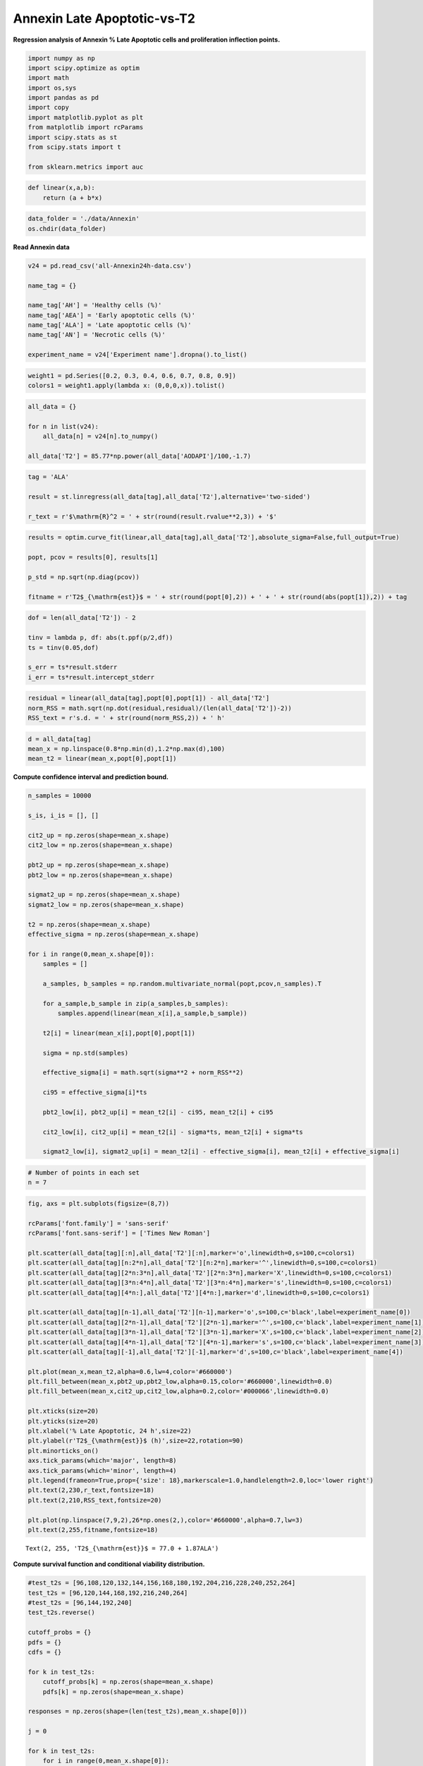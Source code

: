 Annexin Late Apoptotic-vs-T2
============================

**Regression analysis of Annexin % Late Apoptotic cells and
proliferation inflection points.**

.. code:: ipython3

    import numpy as np
    import scipy.optimize as optim
    import math
    import os,sys
    import pandas as pd
    import copy
    import matplotlib.pyplot as plt
    from matplotlib import rcParams
    import scipy.stats as st
    from scipy.stats import t
    
    from sklearn.metrics import auc

.. code:: ipython3

    def linear(x,a,b):
        return (a + b*x)

.. code:: ipython3

    data_folder = './data/Annexin'
    os.chdir(data_folder)

**Read Annexin data**

.. code:: ipython3

    v24 = pd.read_csv('all-Annexin24h-data.csv')
    
    name_tag = {}
    
    name_tag['AH'] = 'Healthy cells (%)'
    name_tag['AEA'] = 'Early apoptotic cells (%)'
    name_tag['ALA'] = 'Late apoptotic cells (%)'
    name_tag['AN'] = 'Necrotic cells (%)'
    
    experiment_name = v24['Experiment name'].dropna().to_list()

.. code:: ipython3

    weight1 = pd.Series([0.2, 0.3, 0.4, 0.6, 0.7, 0.8, 0.9])
    colors1 = weight1.apply(lambda x: (0,0,0,x)).tolist()

.. code:: ipython3

    all_data = {}
    
    for n in list(v24):
        all_data[n] = v24[n].to_numpy()
    
    all_data['T2'] = 85.77*np.power(all_data['AODAPI']/100,-1.7)

.. code:: ipython3

    tag = 'ALA'
    
    result = st.linregress(all_data[tag],all_data['T2'],alternative='two-sided')
    
    r_text = r'$\mathrm{R}^2 = ' + str(round(result.rvalue**2,3)) + '$'

.. code:: ipython3

    results = optim.curve_fit(linear,all_data[tag],all_data['T2'],absolute_sigma=False,full_output=True)
    
    popt, pcov = results[0], results[1]
    
    p_std = np.sqrt(np.diag(pcov))
    
    fitname = r'T2$_{\mathrm{est}}$ = ' + str(round(popt[0],2)) + ' + ' + str(round(abs(popt[1]),2)) + tag

.. code:: ipython3

    dof = len(all_data['T2']) - 2
        
    tinv = lambda p, df: abs(t.ppf(p/2,df))
    ts = tinv(0.05,dof)
    
    s_err = ts*result.stderr
    i_err = ts*result.intercept_stderr

.. code:: ipython3

    residual = linear(all_data[tag],popt[0],popt[1]) - all_data['T2']
    norm_RSS = math.sqrt(np.dot(residual,residual)/(len(all_data['T2'])-2))
    RSS_text = r's.d. = ' + str(round(norm_RSS,2)) + ' h'

.. code:: ipython3

    d = all_data[tag]
    mean_x = np.linspace(0.8*np.min(d),1.2*np.max(d),100)
    mean_t2 = linear(mean_x,popt[0],popt[1])

**Compute confidence interval and prediction bound.**

.. code:: ipython3

    n_samples = 10000
    
    s_is, i_is = [], []
    
    cit2_up = np.zeros(shape=mean_x.shape)
    cit2_low = np.zeros(shape=mean_x.shape)
    
    pbt2_up = np.zeros(shape=mean_x.shape)
    pbt2_low = np.zeros(shape=mean_x.shape)
    
    sigmat2_up = np.zeros(shape=mean_x.shape)
    sigmat2_low = np.zeros(shape=mean_x.shape)
    
    t2 = np.zeros(shape=mean_x.shape)
    effective_sigma = np.zeros(shape=mean_x.shape)
    
    for i in range(0,mean_x.shape[0]):
        samples = []
        
        a_samples, b_samples = np.random.multivariate_normal(popt,pcov,n_samples).T
            
        for a_sample,b_sample in zip(a_samples,b_samples):
            samples.append(linear(mean_x[i],a_sample,b_sample))
            
        t2[i] = linear(mean_x[i],popt[0],popt[1])
            
        sigma = np.std(samples)
        
        effective_sigma[i] = math.sqrt(sigma**2 + norm_RSS**2)
        
        ci95 = effective_sigma[i]*ts
            
        pbt2_low[i], pbt2_up[i] = mean_t2[i] - ci95, mean_t2[i] + ci95
        
        cit2_low[i], cit2_up[i] = mean_t2[i] - sigma*ts, mean_t2[i] + sigma*ts
        
        sigmat2_low[i], sigmat2_up[i] = mean_t2[i] - effective_sigma[i], mean_t2[i] + effective_sigma[i]

.. code:: ipython3

    # Number of points in each set
    n = 7

.. code:: ipython3

    fig, axs = plt.subplots(figsize=(8,7))
    
    rcParams['font.family'] = 'sans-serif'
    rcParams['font.sans-serif'] = ['Times New Roman']
    
    plt.scatter(all_data[tag][:n],all_data['T2'][:n],marker='o',linewidth=0,s=100,c=colors1)
    plt.scatter(all_data[tag][n:2*n],all_data['T2'][n:2*n],marker='^',linewidth=0,s=100,c=colors1)
    plt.scatter(all_data[tag][2*n:3*n],all_data['T2'][2*n:3*n],marker='X',linewidth=0,s=100,c=colors1)
    plt.scatter(all_data[tag][3*n:4*n],all_data['T2'][3*n:4*n],marker='s',linewidth=0,s=100,c=colors1)
    plt.scatter(all_data[tag][4*n:],all_data['T2'][4*n:],marker='d',linewidth=0,s=100,c=colors1)
    
    plt.scatter(all_data[tag][n-1],all_data['T2'][n-1],marker='o',s=100,c='black',label=experiment_name[0])
    plt.scatter(all_data[tag][2*n-1],all_data['T2'][2*n-1],marker='^',s=100,c='black',label=experiment_name[1])
    plt.scatter(all_data[tag][3*n-1],all_data['T2'][3*n-1],marker='X',s=100,c='black',label=experiment_name[2])
    plt.scatter(all_data[tag][4*n-1],all_data['T2'][4*n-1],marker='s',s=100,c='black',label=experiment_name[3])
    plt.scatter(all_data[tag][-1],all_data['T2'][-1],marker='d',s=100,c='black',label=experiment_name[4])
    
    plt.plot(mean_x,mean_t2,alpha=0.6,lw=4,color='#660000')
    plt.fill_between(mean_x,pbt2_up,pbt2_low,alpha=0.15,color='#660000',linewidth=0.0)
    plt.fill_between(mean_x,cit2_up,cit2_low,alpha=0.2,color='#000066',linewidth=0.0)
    
    plt.xticks(size=20)
    plt.yticks(size=20)  
    plt.xlabel('% Late Apoptotic, 24 h',size=22)
    plt.ylabel(r'T2$_{\mathrm{est}}$ (h)',size=22,rotation=90)
    plt.minorticks_on()
    axs.tick_params(which='major', length=8)
    axs.tick_params(which='minor', length=4)
    plt.legend(frameon=True,prop={'size': 18},markerscale=1.0,handlelength=2.0,loc='lower right')
    plt.text(2,230,r_text,fontsize=18)
    plt.text(2,210,RSS_text,fontsize=20)
    
    plt.plot(np.linspace(7,9,2),26*np.ones(2,),color='#660000',alpha=0.7,lw=3)
    plt.text(2,255,fitname,fontsize=18)




.. parsed-literal::

    Text(2, 255, 'T2$_{\\mathrm{est}}$ = 77.0 + 1.87ALA')




.. image:: output_17_1.png


**Compute survival function and conditional viability distribution.**

.. code:: ipython3

    #test_t2s = [96,108,120,132,144,156,168,180,192,204,216,228,240,252,264]
    test_t2s = [96,120,144,168,192,216,240,264]
    #test_t2s = [96,144,192,240]
    test_t2s.reverse()
    
    cutoff_probs = {}
    pdfs = {}
    cdfs = {}
    
    for k in test_t2s:
        cutoff_probs[k] = np.zeros(shape=mean_x.shape)
        pdfs[k] = np.zeros(shape=mean_x.shape)
        
    responses = np.zeros(shape=(len(test_t2s),mean_x.shape[0]))
    
    j = 0
    
    for k in test_t2s:
        for i in range(0,mean_x.shape[0]):
            cutoff_probs[k][i] = st.t.sf(k,df=dof,loc=t2[i],scale=effective_sigma[i])
            pdfs[k][i] = st.t.pdf(k,df=dof,loc=t2[i],scale=effective_sigma[i])
            
        pdfs[k] *= 1.0/np.sum(pdfs[k])
        
        x = copy.deepcopy(pdfs[k])#[::-1])
        cdfs[k] = np.round(np.array([np.sum(x[m:]) for m in range(0,pdfs[k].shape[0])] + [0]),3)
        
        responses[j,:] = pdfs[k]
        
        j += 1

.. code:: ipython3

    fig = plt.figure(tight_layout=True,figsize=(15,10))
    gs = fig.add_gridspec(len(test_t2s),3, hspace=0)
    
    ax = fig.add_subplot(gs[:,0])
    ax.plot(mean_x,t2,linewidth=4,color='#660000',alpha=0.6,label=fitname)
    ax.fill_between(mean_x,pbt2_up,pbt2_low,alpha=0.15,color='#660000',linewidth=0.0)
    ax.fill_between(mean_x,sigmat2_up,sigmat2_low,alpha=0.2,color='#660000',linewidth=0.0)
    
    ax.set_title(r'T2$_{\mathrm{est}}$-vs-% Late Apoptotic',size=22,pad=10)
    
    ax.tick_params(axis='both',labelsize=24)
    ax.set_yticks(test_t2s)
    ax.set_xlabel(r'% Late Apoptotic, 24 h',size=24,labelpad=10)
    ax.set_ylabel(r'T2$_{\mathrm{est}}$ (h)',size=24,rotation=90,labelpad=10)
    ax.set_ylim(75,275)
    ax.set_xlim(np.min(mean_x),np.max(mean_x))
    
    for t in test_t2s:
        _alpha = 0.25 + 0.75*(t - np.min(test_t2s))/(np.max(test_t2s) - np.min(test_t2s))
        
        ax.plot(mean_x,t*np.ones(shape=mean_x.shape[0]),color='black',lw=3,alpha=_alpha)
    
    for k in range(len(test_t2s)):
        ax = fig.add_subplot(gs[k,1])
        
        _alpha = 0.25 + 0.75*(test_t2s[k] - np.min(test_t2s))/(np.max(test_t2s) - np.min(test_t2s))
        
        ax.plot(mean_x,cutoff_probs[test_t2s[k]],lw=3,color='black',label=str(test_t2s[k])+' h',alpha=_alpha)
        ax.tick_params(axis='y',labelsize=12)
        ax.set_ylim(-0.02,1.2)
        ax.set_xlim(np.min(mean_x),np.max(mean_x))
        ax.legend(frameon=True,prop={'size': 18,'family':'Times New Roman'},markerscale=1.0,handlelength=0.8,loc='best')
    
        ax.tick_params(axis='y',labelsize=16)
        
        if k==len(test_t2s)-1:
            ax.tick_params(axis='x',labelsize=24)
        else:
            ax.tick_params(axis='x',labelsize=0)
            
        if k==0:
            ax.set_title(r'P[T2$_{\mathrm{est}}$ $\geq$ T2$_{\mathrm{cutoff}}$]',size=22,pad=10)
            
    ax.set_xlabel(r'% Late Apoptotic, 24 h',size=24,labelpad=10)
            
    for k in range(len(test_t2s)):
        ax = fig.add_subplot(gs[k,2])
        
        _alpha = 0.25 + 0.75*(test_t2s[k] - np.min(test_t2s))/(np.max(test_t2s) - np.min(test_t2s))
        
        ax.plot(mean_x,pdfs[test_t2s[k]],lw=3,color='black',label=str(test_t2s[k])+' h',alpha=_alpha)
        ax.tick_params(axis='y',labelsize=12)
        ax.set_xlim(np.min(mean_x),np.max(mean_x))
        ax.legend(frameon=True,prop={'size': 18,'family':'Times New Roman'},markerscale=1.0,handlelength=0.8,loc='best')
    
        ax.set_ylim(-0.01,0.065)
        
        ax.tick_params(axis='y',labelsize=16)
        
        if k==len(test_t2s)-1:
            ax.tick_params(axis='x',labelsize=24)
        else:
            ax.tick_params(axis='x',labelsize=0)
            
        if k==0:
            ax.set_title('P[% Late Apoptotic|T2$_{\mathrm{est}}$]',size=22,pad=10)
              
    ax.set_xlabel(r'% Late Apoptotic, 24 h',size=24,labelpad=10)




.. parsed-literal::

    Text(0.5, 0, '% Late Apoptotic, 24 h')




.. image:: output_20_1.png


**Compute AUC values.**

.. code:: ipython3

    wd = 3
    
    l = int((len(test_t2s)-1)*wd)
    
    fig = plt.figure(figsize=(l,wd))
    gs = fig.add_gridspec(ncols=len(test_t2s)-1, nrows=1, wspace=0)
    
    axs = gs.subplots(sharex=True,sharey=True)
    
    all_aucs = []
    
    test_t2s = test_t2s[::-1]
    
    wf = open('auc_summary.csv','w')
    print('Time interval,AUC',file=wf)
    
    for k in range(0,len(test_t2s)-1):
        dx = copy.deepcopy(cdfs[test_t2s[k]][::-1])
        dy = copy.deepcopy(cdfs[test_t2s[k+1]][::-1])
        
        all_aucs.append(auc(dx,dy))
        
        label_text = str(round(all_aucs[-1],3))
        
        axs[k].plot(dx,dy,lw=2,color='black',label=label_text)
        axs[k].fill_between(dx,0,dy,color='black',alpha=0.3)#,label=str(test_t2s[k])+' h',alpha=_alpha)
        axs[k].set_xticks((0,1))
        axs[k].set_yticks((0,1))
        axs[k].tick_params(axis='both',labelsize=16)
        axs[k].legend(frameon=False,prop={'size': 18,'family':'Arial'},markerscale=1.0,handlelength=0.0,loc='lower right')
        axs[k].set_title(str(test_t2s[k+1])+'h - '+str(test_t2s[k])+'h',fontsize=16)
        
        output_string = str(test_t2s[k])+'h - '+str(test_t2s[k+1])+'h'
        output_string += ',' + label_text
        
        print(output_string,file=wf)
        
    wf.close()



.. image:: output_22_0.png


